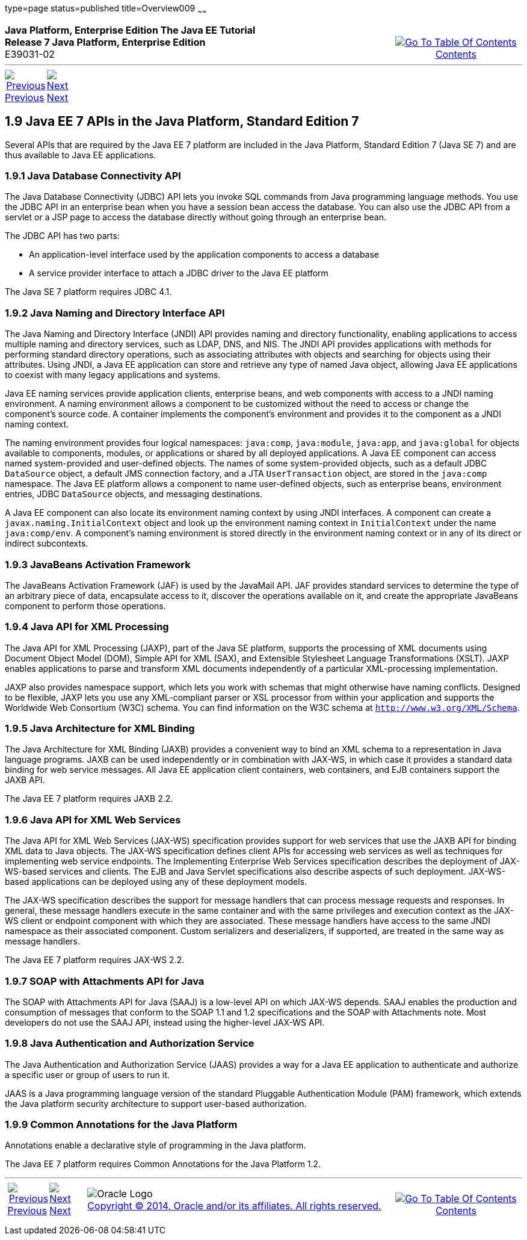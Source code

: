 type=page
status=published
title=Overview009
~~~~~~
++++
<table cellspacing="0" cellpadding="0" width="100%">
<tr>
<td align="left" valign="top"><b>Java Platform, Enterprise Edition The Java EE Tutorial</b><br />
<b>Release 7 Java Platform, Enterprise Edition</b><br />
E39031-02</td>
<td valign="bottom" align="right">
<table cellspacing="0" cellpadding="0" width="225">
<tr>
<td>&nbsp;</td>
<td align="center" valign="top"><a href="toc.adoc"><img src="img/toc.gif" alt="Go To Table Of Contents" /><br />
<span class="icon">Contents</span></a></td>
</tr>
</table>
</td>
</tr>
</table>
<hr />
<table cellspacing="0" cellpadding="0" width="100">
<tr>
<td align="center"><a href="overview008.adoc"><img src="img/leftnav.gif" alt="Previous" /><br />
<span class="icon">Previous</span></a>&nbsp;</td>
<td align="center"><a href="overview010.adoc"><img src="img/rightnav.gif" alt="Next" /><br />
<span class="icon">Next</span></a></td>
<td>&nbsp;</td>
</tr>
</table>
++++

[[GIRDR]]

[[JEETT00315]]
[[java-ee-7-apis-in-the-java-platform-standard-edition-7]]
1.9 Java EE 7 APIs in the Java Platform, Standard Edition 7
-----------------------------------------------------------

Several APIs that are required by the Java EE 7 platform are included in
the Java Platform, Standard Edition 7 (Java SE 7) and are thus available
to Java EE applications.

[[BNADA]]

[[JEETT00876]]
[[java-database-connectivity-api]]
1.9.1 Java Database Connectivity API
~~~~~~~~~~~~~~~~~~~~~~~~~~~~~~~~~~~~

The Java Database Connectivity (JDBC) API lets you invoke SQL commands
from Java programming language methods. You use the JDBC API in an
enterprise bean when you have a session bean access the database. You
can also use the JDBC API from a servlet or a JSP page to access the
database directly without going through an enterprise bean.

The JDBC API has two parts:

* An application-level interface used by the application components to
access a database
* A service provider interface to attach a JDBC driver to the Java EE
platform

The Java SE 7 platform requires JDBC 4.1.

[[BNADC]]

[[JEETT00877]]
[[java-naming-and-directory-interface-api]]
1.9.2 Java Naming and Directory Interface API
~~~~~~~~~~~~~~~~~~~~~~~~~~~~~~~~~~~~~~~~~~~~~

The Java Naming and Directory Interface (JNDI) API provides naming and
directory functionality, enabling applications to access multiple naming
and directory services, such as LDAP, DNS, and NIS. The JNDI API
provides applications with methods for performing standard directory
operations, such as associating attributes with objects and searching
for objects using their attributes. Using JNDI, a Java EE application
can store and retrieve any type of named Java object, allowing Java EE
applications to coexist with many legacy applications and systems.

Java EE naming services provide application clients, enterprise beans,
and web components with access to a JNDI naming environment. A naming
environment allows a component to be customized without the need to
access or change the component's source code. A container implements the
component's environment and provides it to the component as a JNDI
naming context.

The naming environment provides four logical namespaces: `java:comp`,
`java:module`, `java:app`, and `java:global` for objects available to
components, modules, or applications or shared by all deployed
applications. A Java EE component can access named system-provided and
user-defined objects. The names of some system-provided objects, such as
a default JDBC `DataSource` object, a default JMS connection factory,
and a JTA `UserTransaction` object, are stored in the `java:comp`
namespace. The Java EE platform allows a component to name user-defined
objects, such as enterprise beans, environment entries, JDBC
`DataSource` objects, and messaging destinations.

A Java EE component can also locate its environment naming context by
using JNDI interfaces. A component can create a
`javax.naming.InitialContext` object and look up the environment naming
context in `InitialContext` under the name `java:comp/env`. A
component's naming environment is stored directly in the environment
naming context or in any of its direct or indirect subcontexts.

[[BNACT]]

[[JEETT00878]]
[[javabeans-activation-framework]]
1.9.3 JavaBeans Activation Framework
~~~~~~~~~~~~~~~~~~~~~~~~~~~~~~~~~~~~

The JavaBeans Activation Framework (JAF) is used by the JavaMail API.
JAF provides standard services to determine the type of an arbitrary
piece of data, encapsulate access to it, discover the operations
available on it, and create the appropriate JavaBeans component to
perform those operations.

[[BNACU]]

[[JEETT00879]]
[[java-api-for-xml-processing]]
1.9.4 Java API for XML Processing
~~~~~~~~~~~~~~~~~~~~~~~~~~~~~~~~~

The Java API for XML Processing (JAXP), part of the Java SE platform,
supports the processing of XML documents using Document Object Model
(DOM), Simple API for XML (SAX), and Extensible Stylesheet Language
Transformations (XSLT). JAXP enables applications to parse and transform
XML documents independently of a particular XML-processing
implementation.

JAXP also provides namespace support, which lets you work with schemas
that might otherwise have naming conflicts. Designed to be flexible,
JAXP lets you use any XML-compliant parser or XSL processor from within
your application and supports the Worldwide Web Consortium (W3C) schema.
You can find information on the W3C schema at
`http://www.w3.org/XML/Schema`.

[[BNACW]]

[[JEETT00880]]
[[java-architecture-for-xml-binding]]
1.9.5 Java Architecture for XML Binding
~~~~~~~~~~~~~~~~~~~~~~~~~~~~~~~~~~~~~~~

The Java Architecture for XML Binding (JAXB) provides a convenient way
to bind an XML schema to a representation in Java language programs.
JAXB can be used independently or in combination with JAX-WS, in which
case it provides a standard data binding for web service messages. All
Java EE application client containers, web containers, and EJB
containers support the JAXB API.

The Java EE 7 platform requires JAXB 2.2.

[[BNACV]]

[[JEETT00882]]
[[java-api-for-xml-web-services]]
1.9.6 Java API for XML Web Services
~~~~~~~~~~~~~~~~~~~~~~~~~~~~~~~~~~~

The Java API for XML Web Services (JAX-WS) specification provides
support for web services that use the JAXB API for binding XML data to
Java objects. The JAX-WS specification defines client APIs for accessing
web services as well as techniques for implementing web service
endpoints. The Implementing Enterprise Web Services specification
describes the deployment of JAX-WS-based services and clients. The EJB
and Java Servlet specifications also describe aspects of such
deployment. JAX-WS-based applications can be deployed using any of these
deployment models.

The JAX-WS specification describes the support for message handlers that
can process message requests and responses. In general, these message
handlers execute in the same container and with the same privileges and
execution context as the JAX-WS client or endpoint component with which
they are associated. These message handlers have access to the same JNDI
namespace as their associated component. Custom serializers and
deserializers, if supported, are treated in the same way as message
handlers.

The Java EE 7 platform requires JAX-WS 2.2.

[[BNACX]]

[[JEETT00881]]
[[soap-with-attachments-api-for-java]]
1.9.7 SOAP with Attachments API for Java
~~~~~~~~~~~~~~~~~~~~~~~~~~~~~~~~~~~~~~~~

The SOAP with Attachments API for Java (SAAJ) is a low-level API on
which JAX-WS depends. SAAJ enables the production and consumption of
messages that conform to the SOAP 1.1 and 1.2 specifications and the
SOAP with Attachments note. Most developers do not use the SAAJ API,
instead using the higher-level JAX-WS API.

[[BNADD]]

[[JEETT00883]]
[[java-authentication-and-authorization-service]]
1.9.8 Java Authentication and Authorization Service
~~~~~~~~~~~~~~~~~~~~~~~~~~~~~~~~~~~~~~~~~~~~~~~~~~~

The Java Authentication and Authorization Service (JAAS) provides a way
for a Java EE application to authenticate and authorize a specific user
or group of users to run it.

JAAS is a Java programming language version of the standard Pluggable
Authentication Module (PAM) framework, which extends the Java platform
security architecture to support user-based authorization.

[[JEETT1345]]
[[sthref12]]

[[common-annotations-for-the-java-platform]]
1.9.9 Common Annotations for the Java Platform
~~~~~~~~~~~~~~~~~~~~~~~~~~~~~~~~~~~~~~~~~~~~~~

Annotations enable a declarative style of programming in the Java
platform.

The Java EE 7 platform requires Common Annotations for the Java Platform
1.2.

++++
<hr />
<table cellspacing="0" cellpadding="0" width="100%">
<col width="33%" />
<col width="*" />
<col width="33%" />
<tr>
<td valign="bottom">
<table cellspacing="0" cellpadding="0" width="100">
<col width="*" />
<col width="48%" />
<col width="48%" />
<tr>
<td>&nbsp;</td>
<td align="center"><a href="overview008.adoc"><img src="img/leftnav.gif" alt="Previous" /><br />
<span class="icon">Previous</span></a>&nbsp;</td>
<td align="center"><a href="overview010.adoc"><img src="img/rightnav.gif" alt="Next" /><br />
<span class="icon">Next</span></a></td>
</tr>
</table>
</td>
<td><img src="img/oracle.gif" alt="Oracle Logo" /> <a href="img/cpyr.adoc"><br />
<span>Copyright&nbsp;&copy;&nbsp;2014,&nbsp;Oracle&nbsp;and/or&nbsp;its&nbsp;affiliates.&nbsp;All&nbsp;rights&nbsp;reserved.</a><br>
</span></td>
<td valign="bottom" align="right">
<table cellspacing="0" cellpadding="0" width="225">
<tr>
<td>&nbsp;</td>
<td align="center" valign="top"><a href="toc.adoc"><img src="img/toc.gif" alt="Go To Table Of Contents" /><br />
<span>Contents</span></a></td>
</tr>
</table>
</td>
</tr>
</table>
<p align="center"></p>
++++